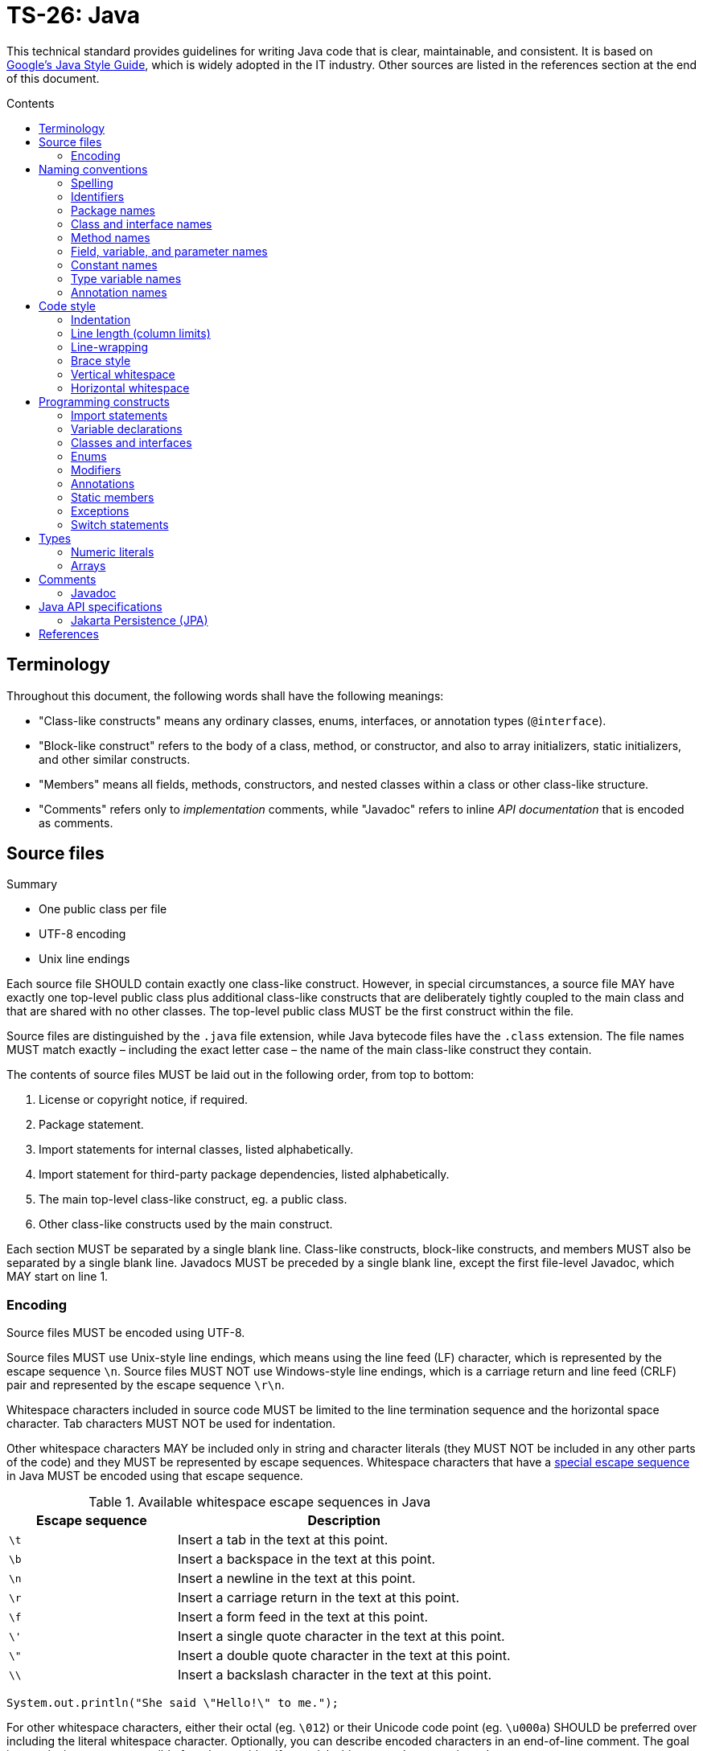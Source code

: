 = TS-26: Java
:toc: macro
:toc-title: Contents

:link-google-style-guide: https://google.github.io/styleguide/javaguide.html
:link-oracle-style-guide: https://www.oracle.com/java/technologies/javase/codeconventions-introduction.html
:link-oracle-java-tutorials: https://docs.oracle.com/javase/tutorial/
:link-escape-sequences: http://docs.oracle.com/javase/tutorial/java/data/characters.html

This technical standard provides guidelines for writing Java code that is clear, maintainable, and consistent. It is based on {link-google-style-guide}[Google's Java Style Guide], which is widely adopted in the IT industry. Other sources are listed in the references section at the end of this document.

toc::[]

== Terminology

Throughout this document, the following words shall have the following meanings:

* "Class-like constructs" means any ordinary classes, enums, interfaces, or annotation types (`@interface`).

* "Block-like construct" refers to the body of a class, method, or constructor, and also to array initializers, static initializers, and other similar constructs.

* "Members" means all fields, methods, constructors, and nested classes within a class or other class-like structure.

* "Comments" refers only to _implementation_ comments, while "Javadoc" refers to inline _API documentation_ that is encoded as comments.

== Source files

.Summary
****
* One public class per file
* UTF-8 encoding
* Unix line endings
****

Each source file SHOULD contain exactly one class-like construct. However, in special circumstances, a source file MAY have exactly one top-level public class plus additional class-like constructs that are deliberately tightly coupled to the main class and that are shared with no other classes. The top-level public class MUST be the first construct within the file.

Source files are distinguished by the `.java` file extension, while Java bytecode files have the `.class` extension. The file names MUST match exactly – including the exact letter case – the name of the main class-like construct they contain.

The contents of source files MUST be laid out in the following order, from top to bottom:

1. License or copyright notice, if required.
2. Package statement.
3. Import statements for internal classes, listed alphabetically.
4. Import statement for third-party package dependencies, listed alphabetically.
5. The main top-level class-like construct, eg. a public class.
6. Other class-like constructs used by the main construct.

Each section MUST be separated by a single blank line. Class-like constructs, block-like constructs, and members MUST also be separated by a single blank line. Javadocs MUST be preceded by a single blank line, except the first file-level Javadoc, which MAY start on line 1.

=== Encoding

Source files MUST be encoded using UTF-8.

Source files MUST use Unix-style line endings, which means using the line feed (LF) character, which is represented by the escape sequence `\n`. Source files MUST NOT use Windows-style line endings, which is a carriage return and line feed (CRLF) pair and represented by the escape sequence `\r\n`.

Whitespace characters included in source code MUST be limited to the line termination sequence and the horizontal space character. Tab characters MUST NOT be used for indentation.

Other whitespace characters MAY be included only in string and character literals (they MUST NOT be included in any other parts of the code) and they MUST be represented by escape sequences. Whitespace characters that have a {link-escape-sequences}[special escape sequence] in Java MUST be encoded using that escape sequence.

.Available whitespace escape sequences in Java
[cols="1,2"]
|===
|Escape sequence |Description

|`\t`
|Insert a tab in the text at this point.

|`\b`
|Insert a backspace in the text at this point.

|`\n`
|	Insert a newline in the text at this point.

|`\r`
|Insert a carriage return in the text at this point.

|`\f`
|Insert a form feed in the text at this point.

|`\'`
|	Insert a single quote character in the text at this point.

|`\"`
|	Insert a double quote character in the text at this point.

|`\\`
|	Insert a backslash character in the text at this point.
|===

[source,java]
----
System.out.println("She said \"Hello!\" to me.");
----

For other whitespace characters, either their octal (eg. `\012`) or their Unicode code point (eg. `\u000a`) SHOULD be preferred over including the literal whitespace character. Optionally, you can describe encoded characters in an end-of-line comment. The goal is to make it as easy as possible for others to identify special whitespace characters in code.

[source,java]
----
System.out.println("\u2004"); // three-per-em space
----

Non-whitespace (ie. printable) characters outside of the ASCII range MAY be encoded using either their actual Unicode character (eg. `∞`) or that character's Unicode escape sequence (eg. `\u221e`). The choice of which encoding to use is at the discretion of the developer, but the choice SHOULD be determined by the readability and understandability of the code.

[source,java]
----
/*
This code is perfectly clear. The "μ" character can be printed
verbatim, rather than be represented by an escape sequence, and
no comments are necessary.
*/
String unitAbbrev = "μs";
----

For all characters that are encoded using escape sequences, except for those that are widely recognized (`\t`, `\n`, etc.), a comment SHOULD be included to explain the meaning of the escape sequence. End-of-line `//` comments SHOULD be used for this purpose.

[source,java]
----
return "\ufeff" + content; // byte order mark
----

== Naming conventions

.Summary
****
* *UpperCamelCase* for classes and interfaces
* *lowerCamelCase* for methods and variables
* *UPPER_SNAKE_CASE* for constants
****

=== Spelling

All file names, code, comments, and Javadocs MUST be written in English, with American English preferred for spelling.

=== Identifiers

All identifiers MUST be composed only of ASCII letters and digits and, in a small number of cases, underscores. Thus, each valid identifier is matched by the regular expression `\w+`.

Special prefixes or suffixes SHOULD NOT, generally, be used on identifiers. For example, do not prefix variables with `s_` to indicate that they are static, or suffix interfaces with `I` to indicate that they are interfaces.

=== Package names

Package names MUST use all lower case letters and digits, and no underscores. Java does not allow hyphens in package names, so that's not even an option.

Consecutive words are simply concatenated together, with no special formatting for word delimitation.

* `com.example.formvalidator` ✓
* `com.example.form_validator` ✗
* `com.example.formValidator` ✗
* `com.example.form_validator` ✗
* `com.example.form-validator` ✗ (illegal package name)

The convention for writing package names in lower case has been established to avoid conflicts with the names of classes and interfaces (identifiers in Java are case-sensitive).

The convention of using a reverse domain name – eg. `com.example` – for the top-level namespace of a package is also long-established in the Java community. The purpose of this convention is to ensure that package names are unique across different organizations and projects – across the whole global Java ecosystem. Since a domain name is unique to the person or organization who owns it, this convention guarantees uniqueness of package names globally.

However, for application code that will not be shared with others, the reverse domain name convention is not necessary. Better in this case to choose a codename for each software project, which is unique internally within the organization. Using a codename rather than the application's brand name helps to decouple the code from the product marketing, allowing the latter to be changed without substantial code refactoring.

In choosing codenames for their software projects, organizations may choose a theme, such as the names of planets, cities, or characters from books or movies.

.Examples of internal/private package names
----
adelaide.webapi.io.controllers.cli
adelaide.webapi.io.controllers.http
adelaide.webapi.kernel.commands
adelaide.webapi.kernel.config
adelaide.webapi.kernel.jobs
adelaide.webapi.model.entities
adelaide.webapi.model.repositories
adelaide.webapi.system.dao
adelaide.webapi.system.services
----

Package names may be a mix of plural and singular forms. Use your judgment. The general principle is that the plural form should be used for packages with homogenous contents and the singular for packages with heterogeneous contents. Most packages will be containers for software components of the same type (homogenous collections), and therefore the plural form will be appropriate: "controllers", "documents", "entities", "services", "repositories", etc. An exception would be for collections of components that implement a design pattern identified by an abbreviation such as "dto" or "dao"; appending these with an "s", while more consistent, would only increase confusion.

Some packages will be containers for diverse components from which a discrete subsystem is composed, such as a GUI or library. For many of these packages the singular form will be more appropriate, eg. "gui", "lib", "util". Similarly, configurations should go in a "config" package.

=== Class and interface names

Classes and interfaces MUST be named using UpperCamelCase.

Class names are typically nouns or noun phrases. They SHOULD be descriptive and unambiguous, and SHOULD NOT be overly long. Good examples of class names include `Character`, `ImmutableList`, `PriorityQueue`, and `UrlConnection`.

Interface names MAY also be nouns or noun phrases, eg. `List`, but MAY also be adjectives or adjective phrases, eg. `Readable`, `Closeable`, or `Runnable`.

Classes from which objects are created SHOULD be named using a singular noun or noun phrase, eg. `UserService`, `UserEntity`, `UserRepository`, etc. Where classes are merely containers for static methods and constants, they MAY be named using a plural noun or noun phrase, eg. `DataAccessUtilities`, `ValidationRules`, etc.

Interfaces SHOULD follow the same naming conventions as classes, but with a suffix that distinguishes them from instantiable classes. Within the Java standard library, interfaces are typically named with a suffix of "able" or "ible", eg. `Runnable`, `Closeable`, `Serializable`, `Comparable`, `Iterable`, etc. This convention MAY be carried over into userland libraries and applications.

Interfaces SHOULD NOT mirror exactly the names of the classes that implement them – this is a code smell, since it suggests the interface is too tightly coupled to a single implementation. But if there really is no better name for an interface, the interface name MAY take the class name plus the suffix "Contract".

Interfaces SHOULD NOT be prefixed or suffixed with "I" or "Interface". This convention is more common in other languages like C#, but is not widely used in Java.

Test classes MUST have a name that ends with `Test`. If the test covers a single class, the test class name SHOULD be the name of the class being tested, with `Test` appended.

=== Method names

Methods MUST be named using lowerCamelCase.

Method names SHOULD, typically, be verbs or verb phrases, eg. `sendMessage`, `stop`, `computeTotal`.

Underscores MAY be used in JUnit test methods to separate logical components of the name, with each component written lowerCamelCase, eg. `transferMoney_deductsFromSource`.

=== Field, variable, and parameter names

Fields, variables (including local variables), and parameters MUST use the same naming convention as methods: lowerCamelCase.

These SHOULD mostly be nouns or noun phrases, eg. `index`, `height`, `computedValues`.

One-character parameter names in public methods SHOULD be avoided.

=== Constant names

A "constant" is defined here as a static final field whose contents are deeply immutable and whose methods have no detectable side effects (merely _intending_ to never mutate the object is not sufficient). Examples include primitives, strings, immutable value classes, and anything set to `null`.

Even when final and immutable, local variables are not considered to be constants, and SHOULD NOT therefore be styled as constants.

Constants MUST be named using UPPER_SNAKE_CASE: all uppercase letters, with words delimited by a single underscore.

Constant names are typically nouns or noun phrases.

[source,java]
----
/*
Constants.
*/

static final int NUMBER = 5;

static final ImmutableList<String> NAMES = ImmutableList.of("Ed", "Ann");

static final Map<String, Integer> AGES = ImmutableMap.of("Ed", 35, "Ann", 32);

/* Joiner is immutable. */
static final Joiner COMMA_JOINER = Joiner.on(',');

static final SomeMutableType[] EMPTY_ARRAY = {};

/*
Not constants.
*/

static String nonFinal = "non-final";

final String nonStatic = "non-static";

static final Set<String> mutableCollection = new HashSet<String>();

static final ImmutableSet<SomeMutableType> mutableElements = ImmutableSet.of(mutable);

static final ImmutableMap<String, SomeMutableType> mutableValues =
    ImmutableMap.of("Ed", mutableInstance, "Ann", mutableInstance2);

static final Logger logger = Logger.getLogger(MyClass.getName());

static final String[] nonEmptyArray = {"these", "can", "change"};
----

=== Type variable names

Type variables SHOULD be named in one of two ways:

* A single capital letter, optionally followed by a single numeral, eg. `T`, `E`, `X`, `T2`, `T3`.

* The class or interface name from which the type variable is derived, with the capital letter `T` appended, eg. `RequestT`.

=== Annotation names

Surprisingly, there are no well-established conventions for naming annotation types in Java. The prevailing convention seems to be UpperCamelCase, but this is far from universal.

This coding standard RECOMMENDS that annotation types be named using UpperCamelCase, eg. `@CheckReturnValue`, for consistency with the prevailing convention.

Annotation names MAY be verbs or nouns, depending on their purpose.

== Code style

.Summary
****
* *Indentation*: 2 spaces
* *Continuation lines*: 4 spaces
* *Line lengths*: 80 soft limit, 100 hard limit
* *Braces*: K&R style
****

=== Indentation

Each time a new block or block-like construct is opened, the code MUST be indented by an additional *two spaces*.

Tab characters MUST NOT be used for indentation. IDEs SHOULD be configured to automatically replace tab characters with spaces.

Increase the indentation by one level for each nested block or block-like construct. When the nested block ends, the indent returns to the previous level.

Indentation of comments and Javadocs MUST align with the code to which they are related.

=== Line length (column limits)

There MUST be no more than one statement per line.

Most lines should be under 80 characters in length, including preceding whitespace for indentation, and SHOULD NOT exceed 100 characters. Lines that exceed the hard limit SHOULD be line-wrapped (see below).

Package and import statements MAY exceed the column limits; they MUST NOT be line-wrapped.

Other code MAY exceed the column limits, but only where implementing line-wrapping will reduce its readability and understandability (eg. command lines written in a comment) or where obeying the line-length rules is simply not possible (eg. for long URLs in comments).

=== Line-wrapping

The term "line-wrapping" refers to the practice of breaking a single statement across multiple lines. This is typically done to keep line lengths short, but authors MAY use line-wrapping at their discretion to improve the readability of code (even where the code does not exceed the column limits).

There are no deterministic rules for line-wrapping in Java, but the following guidelines SHOULD be followed:

* Look to refactor the code before line-wrapping is implemented. Can long statements be broken into multiple shorter ones? Can some of the code be extracted into methods?

* Otherwise, prefer to break at a *higher syntactic level* rather than on lower-level breaks. Examples:

  ** Break _before_ non-assignment operators as well as operator-like symbols such as the dot separator (`.`) and double colons for method references (`::`)

  ** Break _after_ assignment operators.

  ** Break _after_ the arrow in a lambda expression if the lambda body is a single un-braced statement.

  ** Commas SHOULD stay attached to the token that precedes them.

  ** Constructors and method names SHOULD stay attached to their opening parentheses.

[source,java]
----
MyLambda<String, Long, Object> lambda =
    (String label, Long value, Object obj) -> {
      // …
    };

Predicate<String> predicate = str ->
    longExpressionInvolving(str);
----

The continuation lines SHOULD be indented by an additional *four spaces* – double the normal indentation level, for better clarity.

=== Brace style

Braces MUST be used with `if`, `else`, `for`, `do`, and `while` statements, even when the body of the statement is empty or contains only a single statement.

For empty block-like constructs, the block SHOULD be written as `{}` on the same line as the statement that opens the block.

[source,java]
----
void doNothing() {}
----

It is also okay to use this style for empty blocks within multi-block statements. (This is a relaxation of the Google Java Style Guide, which forbids this.)

[source,java]
----
try {
  doSomething();
} catch (Exception e) {}
----

For non-empty block-like structures, the K&R style – also known as "Egyptian brackets" – MUST be used. The rules of this style are:

* No "hanging opening bracket", ie. no line break before the opening brace, in most cases. The opening is placed at the end of the line that begins the block-like construct.

* A line break after the opening brace.

* A line break before the closing brace.

* A line break after the closing brace, but only if that brace terminates a statement or the body of a method, constructor, or _named_ class. Thus, `else`, `catch`, `finally`, and `while` keywords go immediately after the closing brace of the preceding block, because these represent a continuation of the preceding block statement.

Authors MAY deviate from the K&R style where doing so improves readability. For example, opening braces MAY be placed on a new line after very long statements, or where blocks are used only to limit the scope of local variables. And where a closing brace is followed by a comma, semicolon, or other punctuation, normally that punctuation would be placed on the same line as the closing brace.

Examples from the Google Java Style Guide:

[source,java]
----
return () -> {
  while (condition()) {
    method();
  }
};

return new MyClass() {
  @Override
  public void method() {
    if (condition()) {
      try {
        something();
      } catch (ProblemException e) {
        recover();
      }
    } else if (otherCondition()) {
      somethingElse();
    } else {
      lastThing();
    }

    {
      int x = foo();
      frob(x);
    }
  }
};
----

.Common brace styles
****
In Java code, the most common formatting options for braces are:

* Kernighan and Ritchie (K&R) style
* Allman style
* GNU style

In the K&R style, the opening brace is placed at the end of the line that begins the compound statement, and the closing brace is placed on a line of its own at the same indentation level as that opening statement.

.K&R style
[source,java]
----
class Example {
  public void method() {
    if (condition) {
      // …
    } else {
      // …
    }
  }
}
----

The Allman style differs from K&R by moving the opening brace to a new line, aligned to the left of the compound statement. This style emphasizes vertical alignment and increases the use of white space, arguably improving readability.

.Allman style
[source,java]
----
class Example
{
  public void method()
  {
    if (condition)
    {
      // .…
    }
    else
    {
      // …
    }
  }
}
----

The GNU style is similar to the Allman style, but the braces are indented for alignment with the _inner_ code blocks, rather than the _outer_ block statements that encapsulate them.

.GNU style
[source,java]
----
class Example
  {
  public void method()
    {
    if (condition)
      {
        // …
      }
    else
      {
        // …
      }
    }
  }
----

Of these three, it is the K&R style that is most widely used and which is the most widely recommended in Java coding style guides. For consistency with the prevailing industry standard, the K&R convention MUST be used to format braces.
****

=== Vertical whitespace

A single blank line SHOULD be included in the following scenarios between consecutive members or initializers of a class or other class-like constructs: fields, constructors, methods, nested classes, static initializers, and instance initializers.

Logical groupings of fields MAY be created by omitting blank lines between two or more consecutive fields.

Single blank lines MAY be added wherever doing so improves the readability of the code (eg. using vertical whitespace to separate logical sections of a method) or helps to make clearer the code's structure (eg. organizing fields into logical groupings).

Multiple consecutive blank lines SHOULD NOT be included in any Java code.

=== Horizontal whitespace

Besides what is required by the Java language, a single ASCII space character SHOULD appear in the following scenarios:

* To separate reserved words such as `if`, `for`, and `catch` from the opening parenthesis that follows them on the same line.

* To separate reserved words such as `else` and `catch` from the closing curly braces that precede them on the same line.

* Before most opening curly braces, with a couple of exceptions:

  ** `@SomeAnnotation({a, b})`
  ** `String[][] x = {{"foo"}};`

* Between the type and variable of a declaration: `List<String> list`.

* Inside the curly braces of an array initializer: `new int[] { 1, 2, 3 }`.

* After `,`, `;`, and `:`.

* After the closing parenthesis of a cast.

* On both sides of binary and ternary operators.

* Around the following operator-like symbols:

  ** The ampersand in a conjunctive type bound: `<T extends Foo & Bar>`.

  ** The pipe for a catch block that handles multiple exceptions: `catch (FooException | BarException e)`.

  ** The colon (`:`) in an enhanced `for` statement.

  ** The arrow in a lambda expression: `(String str) -> str.length()`

* Before and after a double slash (`//`) that begins an end-of-line comments, and between the double slash and the code where this comment notation is used to comment-out code.

Authors MAY include additional spaces before end-of-line comments to achieve vertical alignment.

[source,java]
----
System.out.println(sorted);   // [15, 23, 51, 80]
System.out.println(unsorted); // [80, 51, 23, 15]
----

There MUST NOT be any superfluous whitespace at the end of lines. It is strongly RECOMMENDED to configure both IDEs and automation pipelines to automatically remove trailing whitespace, which can otherwise creep in as a byproduct of refactoring and can produce unnecessary diffs in version control.

== Programming constructs

=== Import statements

Wildcard imports, static or otherwise, SHOULD NOT be used.

Imports SHOULD be grouped by:

* Static imports
* Non-static imports

There SHOULD be exactly one blank line between the two groups to separate them. Within each group, imports SHOULD be sorted alphabetically based on the names of the imports. There SHOULD NOT be any other blank lines between import statements.

Import statements SHOULD NOT be line-wrapped. Import statements MAY exceed the column limits.

Static imports SHOULD NOT be used for static nested classes. They SHOULD be imported with normal imports.

=== Variable declarations

Each variable declaration (field or local) MUST be on its own line and declare exactly one variable. Declarations such as `int a, b;` MUST NOT be used, except in the header of a `for` loop.

Local variables SHOULD NOT be habitually declared at the beginning of their containing block. Instead, local variables SHOULD be declared close to the point they are first used. The aim is to minimize the scope of variables.

Local variable declarations SHOULD typically have initializers, or SHOULD be initialized immediately after the declaration.

=== Classes and interfaces

There SHOULD be a logical ordering to the contents of classes and other class-like constructs. There is no single "correct" ordering that works well for all classes, but the following order is a good starting point:

1. Class (`static`) variables
2. Instance variables
3. Constructors
4. Methods

Class and instance fields MAY be ordered by visibility: first public, then protected, then package-scoped (no modifier), then private. But it is, generally, better to order and group methods logically, rather than by visibility (public, protected, private), type (static, instance), or by name (eg. alphabetical ordering). Authors SHOULD order the contents of a class in a way whatever way they feel most helps to understand the class's purpose and logic.

However, it is REQUIRED that methods of a class that share the same name, but which have different parameters, be grouped together. This requirement also applies to variadic constructors.

Constructor and method declarations MUST be separated by a blank line. Constants and fields MAY be. (See *vertical whitespace*.)

=== Enums

An enum class with no methods and no documentation on its constants MAY be formatted as a single line, similar to an array initializer.

[source,java]
----
private enum Suit { CLUBS, HEARTS, SPADES, DIAMONDS }
----

Otherwise, the enum constants SHOULD be listed on separate lines, with a comma after each constant, and the opening brace on the same line as the enum name. There SHOULD NOT be any blank lines within enum bodies, except where required around comments.

[source,java]
----
private enum Answer {
  YES {
    @Override
    public String toString() {
      return "yes";
    }
  },
  NO,
  MAYBE
}
----

Enums should be named using singular forms. The thinking is that you're not selecting multiple `Protocols`, but rather one `Protocol` of the possible choices.

[source,java]
----
enum Protocol { HTTP, HTTPS, FTP }
----

=== Modifiers

Class and member modifiers, when present, SHOULD appear in the order recommended by the https://docs.oracle.com/javase/specs/jls/se17/html/index.html[Java Language Specification], which is:

----
public protected private abstract default static final sealed non-sealed transient volatile synchronized native strictfp
----

For classes, the `public` access modifier MUST be added only if the class is intended to be used outside of its package.

For members, access modifiers SHOULD be added in most cases. It is good practice to be explicit about the access level of class methods and data members, even where the default access level is appropriate.

Most instance variables SHOULD be `private`, to adhere to the principle of data hiding. Methods, most of the time, will be `public`, unless the method is intended to be used only within the current class or a derived classes, in which case it SHOULD be `protected`, or `private` on `final` classes.

Generally, package-scoped members – which have no modifier, as this is the default scope – SHOULD be avoided, particularly in applications. However, using package-level visibility can be useful in some cases. It is particularly useful in the context of libraries, and also in the implementation of the aggregate root design pattern.

=== Annotations

Field annotations SHOULD all be listed on the same line.

[source,java]
----
@Partial @Mock DataLoader loader;
----

Type-use annotations MUST appear immediately before the type they are annotating.

[source,java]
----
final @Nullable String name;

public @Nullable Person getPersonByName(String name);
----

Annotations applying to a class MUST each be listed on separate lines before the class declaration, and immediately after any preceding Javadoc.

[source,java]
----
@Deprecated
@CheckReturnValue
public final class Frozzler {
  // …
}
----

The rules for method and constructor annotations are the same.

[source,java]
----
@Deprecated
@Override
public String getNameIfPresent() {
  // …
}
----

There are no specific rules for formatting annotations on parameters or local variables.

==== @Override

The `@Override` annotation MUST be used on all methods that are intended to override a method in a superclass or an interface.

There is one exception: `@Override` MAY be omitted when the parent method is `@Deprecated`.

=== Static members

References to static class members MUST be qualified with the name of the class, not with a reference or expression of that class's type.

[source,java]
----
Foo myFoo = new Foo();

Foo.doSomething(); // Good
myFoo.doSomething(); // Bad
somethingThatReturnsFoo().doSomething(); // Very bad
----

=== Exceptions

It is very rarely correct to do nothing in response to a caught exception. Where you do this, the reason MUST be documented in a comment within the `catch` block.

[source,java]
----
try {
  int i = Integer.parseInt(response);
  return handleNumericResponse(i);
} catch (NumberFormatException ok) {
  /* It's not numeric; that's fine, just continue. */
}

return handleTextResponse(response);
----

In tests, the following is a very common idiom for ensuring that the code under test _does_ throw an exception of the `expected` type. A comment within the `catch` block is not necessary here.

[source,java]
----
try {
  emptyStack.pop();
  fail();
} catch (NoSuchElementException expected) {}
----

=== Switch statements

After a switch label (`case <label>:`, `default:`), there SHOULD be a line break, and then the indentation increased by one level (ie. two spaces) for the statement group.

The comment `// fall through` SHOULD be included at the bottom of any statement group where execution will or _might_ continue into the next statement group. This special comment is NOT REQUIRED for the last statement group. It is also NOT REQUIRED for empty statement groups.

[source,java]
----
switch (input) {
  case 1:
  case 2:
    prepareOneOrTwo();
    // fall through
  case 3:
    handleOneTwoOrThree();
    break;
  default:
    handleLargeNumber(input);
}
----

Each switch statement MUST include a `default` statement group, even if it has no code. Only a switch statement for an `enum` type MAY omit the `default` statement group, and only if it includes explicit cases that cover all possible values of the type (this enables static analysis tools to issue warnings if cases are missed).

== Types

=== Numeric literals

An uppercase `L` suffix MUST be used for long literals, eg. `3000000000L`, not `3000000000l`. This is because the lowercase `l` can be easily confused with the digit `1`.

=== Arrays

Array initializers MAY be treated as block-like constructs. The following styles are all valid.

[source,java]
----
new int[] { 0, 1, 2, 3 }

new int[] {
  0, 1, 2, 3
}

new int[] {
  0,
  1,
  2,
  3
}
----

Authors SHOULD NOT write C-style array declarations. The square brackets SHOULD form part of the _type_, not the _variable_:

[source,java]
----
/* ✓ */
String[] args

/* ✗ */
String args[]
----

== Comments

Java supports three comment notations:

* `//`
* `/* … */`
* `/** … */`

The code below represents this style guide's RECOMMENDATIONS for using Java's single-line (`//`) and multi-line (`/* … \*/`) comment syntax. These are used for _implementation_ comments, while Javadoc comments (`/** … */`) are used for _API documentation_ comments.

The single-line implementation comment syntax is used in two use cases:

* To comment-out code.

* For short end-of-line comments that decode or explain a value assigned, returned, or printed by the statement.

Java's multi-line implementation comment syntax, `/* … \*/`, SHOULD, in fact, be used for both single-line and multi-line implementation comments. For short comments that can fit between the indentation level and the soft line limit, the opening `/*` and closing `\*/` SHOULD be written on the same line as the comment. But as soon as the comment text needs to be wrapped to two or more lines, the opening `/*` and the closing `*/` SHOULD be bumped to their own lines.

[source,java]
----
int num1 = 7;
int num2 = 5;
// int num0 = 0;

/*
Modulus operator (%) returns the remainder after the first operand
is *evenly* divided by the second operand. In this case, 7 / 5 = 1,
with a remainder of 2.
*/

int modulus = num1 % num2;
System.out.println(modulus); // 2

/* 7 divides evenly into 3 twice (3x2=6) with a reminder of 1 (7-6=1). */
System.out.println(7 % 3); // 2

/*
The modulus operator is often used to determine whether a number is
even or odd. If x % 2 is 0, then x is even, otherwise it is odd.
*/

System.out.println(6 % 2); // 0
System.out.println(7 % 2); // 1
----

Where the multi-line comment syntax `/* … \*/` is used to encapsulate a single-line comment, there MUST be exactly one space after the opening `/*` and another before the closing `*/`. The single-line comment syntax `//` MUST be followed by exactly one space and then the code or value.

Block-level comments MUST be indented to the same level as the code to which they relate.

Multi-line block-level comments SHOULD have an empty line both before and after the comment block. Single-line block-level comments SHOULD have an empty line before them, and MAY have a blank line after.

Optionally, additional empty lines MAY be written within the text of block-level comments, to break it up into paragraphs. This is particularly beneficial for the readability of very long comments.

All text within `/* … */` comments MUST be written in full sentences, each starting with a capitalized word and terminated by a period (full stop).

Implementation comments SHOULD only communicate information that is not readily available from the code itself, but which is relevant to the understanding of that code. For example, implementation comments SHOULD be used to document the reasons behind a particular choice of design pattern that, without context, may seem unusual or even counterintuitive to some developers who are looking at the code for the first time.

Implementation comments SHOULD NOT be used to specify the API or behavior of the code (that's the purpose of Javadocs), nor should they be used to explain things like how to build or test the code (that sort of documentation is better placed in READMEs or other out-of-band documentation).

=== Javadoc

Javadoc comments are used to document the internal API of a Java program. They are parsed by various tools, including those embedded in IDEs, to generate developer documentation.

Javadoc is used to document the purpose, behavior, specification, and usage of program elements. Javadoc is a developer tool, intended to help yourself and other developers to understand, maintain, change, and extend the code.

Javadoc MUST NOT be used to document implementation details, such as the algorithms used in a method. Standard comments MUST be used for that purpose.

Javadoc SHOULD be used to document all `public` classes and every `public` and `protected` member of such classes. Javadoc MAY be skipped for methods that override a supertype method that is already documented; the supertype method's documentation is inherited.

Additional Javadoc content MAY be added to other block-level constructs, as needed or desired. Javadoc content SHOULD NOT duplicate the information encoded in method names or signatures, or other adjacent code.

The following is an example of redundant Javadoc. It would be better used to explain the meaning of "canonical name" in this context.

[source,java]
----
/**
 * Returns the canonical name of this object.
 */
public string getCanonicalName() {
  // …
}
----

There are two notations for Javadocs: multi-line and single-line:

[source,java]
----
/**
 * Multiple lines of Javadoc text are written here,
 * wrapped normally...
 */

/** An especially short bit of Javadoc. */
----

The single-line form SHOULD be used for very short comments with no accompanying block tags such as `@return`.

In the multi-line form, the Javadoc content MAY be formatted into multiple paragraphs, with each paragraph separated by a blank line (that is, a line containing only the aligned leading asterisk, `*`).

The first paragraph SHOULD be a brief summary fragment. This MUST be written as a complete sentence, but it SHOULD NOT be a detailed description.

After the first summary paragraph, each subsequent paragraph MUST be prefixed with `<p>`, immediately before the first word and with no space between it and the first word. Alternatively, the `<p>` MAY be substituted for other block-level tags such as `<ul>`.

The standard block tags are:

* `@param` for method parameters
* `@return` for the return value of a method
* `@throws` for exceptions thrown by a method
* `@deprecated` to indicate that a method is deprecated

The block tags MUST be each written on a separate line, in the order above. All block tags MUST be followed by a space and then a text description. When the description is long, it SHOULD be wrapped with continuation lines indented four spaces from the position of the `@` symbol.

A common mistake is to use block tags in single-line Javadoc comments, eg.:

----
/** @return the customer ID */
----

This is invalid Javadoc syntax. This should be:

----
/** Returns the customer ID. */
----

== Java API specifications

This section covers best practices for using particular Java APIs.

=== Jakarta Persistence (JPA)

Jakarta Persistence, formerly known as the Java Persistence API (JPA), is a specification for object-relational mapping (ORM) in Java applications. It defines a set of interfaces and annotations for managing relational data, allowing developers to interact with databases using abstractions in the form of Java classes and objects, rather than raw SQL queries.

JPA interfaces provide interoperability between ORM libraries that are compliant to the JPA specification, such as Hibernate and Spring Data JPA. This makes it easier to swap out data persistence implementations without changing – or at least minimizing the changes required in – the application code.

JPA uses JPQL (Java Persistence Query Language) to query data from relational databases. JPQL is similar to SQL, but it operates on the Java entity objects rather than directly on database tables.

.Example JPA entity class
[source,java]
----
import javax.persistence.Entity;
import javax.persistence.Id;
import javax.persistence.GeneratedValue;
import javax.persistence.GenerationType;

@Entity
public class User {
  @Id
  @GeneratedValue(strategy = GenerationType.IDENTITY)
  private Long id;

  private String name;
  private String email;

  /* Getters and setters… */
  // …
}
----

.Basic repository interface
[source,java]
----
import org.springframework.data.jpa.repository.JpaRepository;

public interface UserRepository extends JpaRepository<User, Long> {
  // …
}
----

JPA is widely used in enterprise applications and is a key part of the Java EE ecosystem. It is therefore RECOMMENDED to use JPA in Java applications that implement _simple interactions_ with relational databases.

For more complex interactions, such as queries that involve deep joins, or otherwise where performance optimization is a key design constraint, then it may be more appropriate to use a lower-level abstraction (or no abstraction at all).

''''

== References

* {link-google-style-guide}[Google Java Style Guide]
* {link-oracle-style-guide}[Oracle: Code Conventions for the Java Programming Language]
* {link-oracle-java-tutorials}[Oracle: The Java Tutorials]
